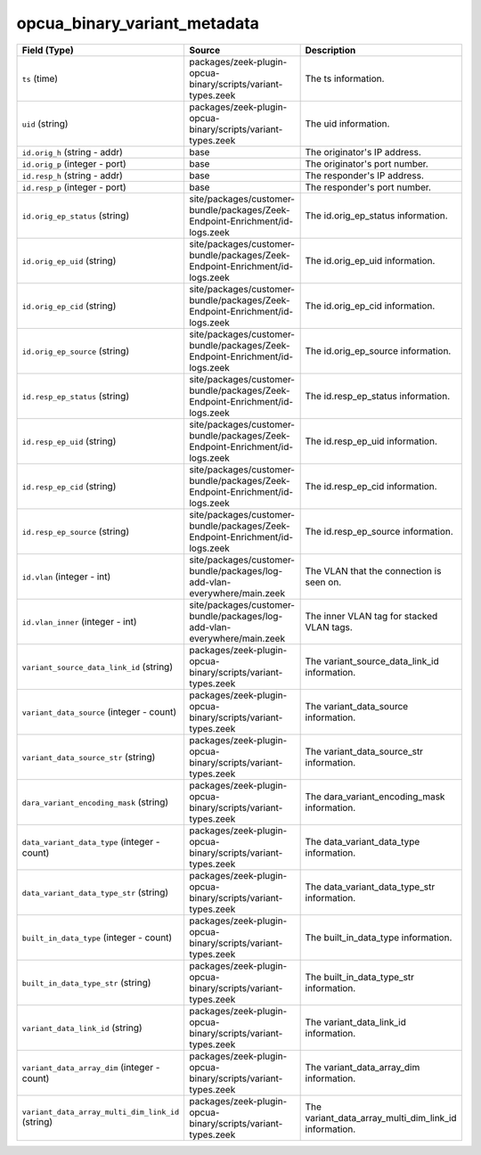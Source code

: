 .. _ref_logs_opcua_binary_variant_metadata:

opcua_binary_variant_metadata
-----------------------------
.. list-table::
   :header-rows: 1
   :class: longtable
   :widths: 1 3 3

   * - Field (Type)
     - Source
     - Description

   * - ``ts`` (time)
     - packages/zeek-plugin-opcua-binary/scripts/variant-types.zeek
     - The ts information.

   * - ``uid`` (string)
     - packages/zeek-plugin-opcua-binary/scripts/variant-types.zeek
     - The uid information.

   * - ``id.orig_h`` (string - addr)
     - base
     - The originator's IP address.

   * - ``id.orig_p`` (integer - port)
     - base
     - The originator's port number.

   * - ``id.resp_h`` (string - addr)
     - base
     - The responder's IP address.

   * - ``id.resp_p`` (integer - port)
     - base
     - The responder's port number.

   * - ``id.orig_ep_status`` (string)
     - site/packages/customer-bundle/packages/Zeek-Endpoint-Enrichment/id-logs.zeek
     - The id.orig_ep_status information.

   * - ``id.orig_ep_uid`` (string)
     - site/packages/customer-bundle/packages/Zeek-Endpoint-Enrichment/id-logs.zeek
     - The id.orig_ep_uid information.

   * - ``id.orig_ep_cid`` (string)
     - site/packages/customer-bundle/packages/Zeek-Endpoint-Enrichment/id-logs.zeek
     - The id.orig_ep_cid information.

   * - ``id.orig_ep_source`` (string)
     - site/packages/customer-bundle/packages/Zeek-Endpoint-Enrichment/id-logs.zeek
     - The id.orig_ep_source information.

   * - ``id.resp_ep_status`` (string)
     - site/packages/customer-bundle/packages/Zeek-Endpoint-Enrichment/id-logs.zeek
     - The id.resp_ep_status information.

   * - ``id.resp_ep_uid`` (string)
     - site/packages/customer-bundle/packages/Zeek-Endpoint-Enrichment/id-logs.zeek
     - The id.resp_ep_uid information.

   * - ``id.resp_ep_cid`` (string)
     - site/packages/customer-bundle/packages/Zeek-Endpoint-Enrichment/id-logs.zeek
     - The id.resp_ep_cid information.

   * - ``id.resp_ep_source`` (string)
     - site/packages/customer-bundle/packages/Zeek-Endpoint-Enrichment/id-logs.zeek
     - The id.resp_ep_source information.

   * - ``id.vlan`` (integer - int)
     - site/packages/customer-bundle/packages/log-add-vlan-everywhere/main.zeek
     - The VLAN that the connection is seen on.

   * - ``id.vlan_inner`` (integer - int)
     - site/packages/customer-bundle/packages/log-add-vlan-everywhere/main.zeek
     - The inner VLAN tag for stacked VLAN tags.

   * - ``variant_source_data_link_id`` (string)
     - packages/zeek-plugin-opcua-binary/scripts/variant-types.zeek
     - The variant_source_data_link_id information.

   * - ``variant_data_source`` (integer - count)
     - packages/zeek-plugin-opcua-binary/scripts/variant-types.zeek
     - The variant_data_source information.

   * - ``variant_data_source_str`` (string)
     - packages/zeek-plugin-opcua-binary/scripts/variant-types.zeek
     - The variant_data_source_str information.

   * - ``dara_variant_encoding_mask`` (string)
     - packages/zeek-plugin-opcua-binary/scripts/variant-types.zeek
     - The dara_variant_encoding_mask information.

   * - ``data_variant_data_type`` (integer - count)
     - packages/zeek-plugin-opcua-binary/scripts/variant-types.zeek
     - The data_variant_data_type information.

   * - ``data_variant_data_type_str`` (string)
     - packages/zeek-plugin-opcua-binary/scripts/variant-types.zeek
     - The data_variant_data_type_str information.

   * - ``built_in_data_type`` (integer - count)
     - packages/zeek-plugin-opcua-binary/scripts/variant-types.zeek
     - The built_in_data_type information.

   * - ``built_in_data_type_str`` (string)
     - packages/zeek-plugin-opcua-binary/scripts/variant-types.zeek
     - The built_in_data_type_str information.

   * - ``variant_data_link_id`` (string)
     - packages/zeek-plugin-opcua-binary/scripts/variant-types.zeek
     - The variant_data_link_id information.

   * - ``variant_data_array_dim`` (integer - count)
     - packages/zeek-plugin-opcua-binary/scripts/variant-types.zeek
     - The variant_data_array_dim information.

   * - ``variant_data_array_multi_dim_link_id`` (string)
     - packages/zeek-plugin-opcua-binary/scripts/variant-types.zeek
     - The variant_data_array_multi_dim_link_id information.
